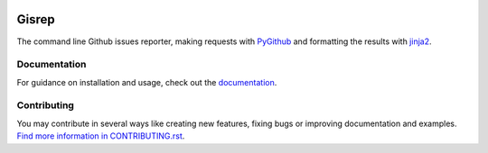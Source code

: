 |Build Status| |Coverage Status|

Gisrep
======

The command line Github issues reporter, making requests with
`PyGithub <https://github.com/PyGithub/PyGithub>`__ and formatting the results with
`jinja2 <http://jinja.pocoo.org/docs/2.10/>`__.

Documentation
-------------

For guidance on installation and usage, check out the
`documentation <https://briggysmalls.github.io/gisrep/>`__.

Contributing
------------

You may contribute in several ways like creating new features, fixing
bugs or improving documentation and examples. `Find more information in
CONTRIBUTING.rst <CONTRIBUTING.rst>`__.

.. |Build Status| image:: https://travis-ci.org/briggySmalls/gisrep.svg?branch=master
   :target: https://travis-ci.org/briggySmalls/gisrep?branch=master
.. |Coverage Status| image:: https://coveralls.io/repos/github/briggySmalls/gisrep/badge.svg?branch=master
   :target: https://coveralls.io/github/briggySmalls/gisrep?branch=master
